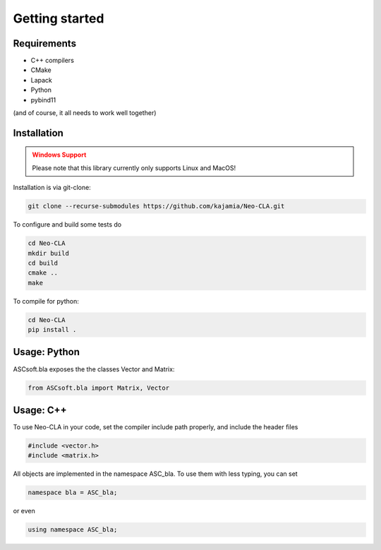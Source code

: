 ===============
Getting started
===============

Requirements
------------


- C++ compilers
- CMake
- Lapack
- Python
- pybind11

(and of course, it all needs to work well together)

..
    Python Installation
    -------------------

    To install, use:

    .. code-block::

        pip install git+https://github.com/kajamia/Neo-CLA.git@main


Installation
------------

.. admonition:: Windows Support
    :class: warning

    Please note that this library currently only supports Linux and MacOS!


Installation is via git-clone:

..  code-block:: bash
    
    git clone --recurse-submodules https://github.com/kajamia/Neo-CLA.git


To configure and build some tests do

..  code-block:: bash

    cd Neo-CLA
    mkdir build
    cd build
    cmake ..
    make

To compile for python:

.. code-block:: bash

    cd Neo-CLA
    pip install .


Usage: Python
-------------

ASCsoft.bla exposes the the classes Vector and Matrix:

.. code-block:: python

    from ASCsoft.bla import Matrix, Vector
    

Usage: C++
----------

To use Neo-CLA in your code, set the compiler include path properly, and include the header files

..  code-block:: cpp

    #include <vector.h>
    #include <matrix.h>

All objects are implemented in the namespace ASC_bla. To use them with less typing, you can set

..  code-block:: cpp
    
    namespace bla = ASC_bla;

or even

..  code-block:: cpp
    
    using namespace ASC_bla;

